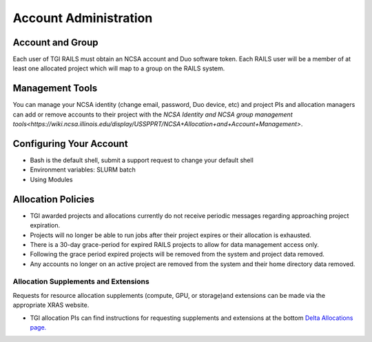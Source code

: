 Account Administration
========================

Account and Group
-------------------
Each user of TGI RAILS must obtain an NCSA account and Duo software token. 
Each RAILS user will be a member of at least one allocated project which will map
to a group on the RAILS system. 

Management Tools
-----------------
You can manage your NCSA identity (change email, password, Duo device, etc) and project PIs
and allocation managers can add or remove accounts to their project with the
`NCSA Identity and NCSA group management tools<https://wiki.ncsa.illinois.edu/display/USSPPRT/NCSA+Allocation+and+Account+Management>`.

**Configuring Your Account**
----------------------------

-  Bash is the default shell, submit a support request to change your
   default shell
-  Environment variables: SLURM batch
-  Using Modules

**Allocation Policies**
-----------------------

-  TGI awarded projects and allocations currently do not receive
   periodic messages regarding approaching project expiration.

-  Projects will no longer be able to run jobs after their project expires or their
   allocation is exhausted.

-  There is a 30-day grace-period for expired RAILS projects to allow
   for data management access only.
   
-  Following the grace period expired projects will be removed from the system and project data removed.
   
-  Any accounts no longer on an active project are removed from the system and their
   home directory data removed.

Allocation Supplements and Extensions
~~~~~~~~~~~~~~~~~~~~~~~~~~~~~~~~~~~~~

Requests for resource allocation supplements (compute, GPU, or
storage)and extensions can be made via the appropriate XRAS website.

-  TGI allocation PIs can find instructions for requesting supplements
   and extensions at the bottom `Delta Allocations
   page. <https://wiki.ncsa.illinois.edu/display/USSPPRT/Delta+Allocations#DeltaAllocations-Requestingan%22Extension%22or%22Supplement%22foranexistingDeltaallocation>`__
